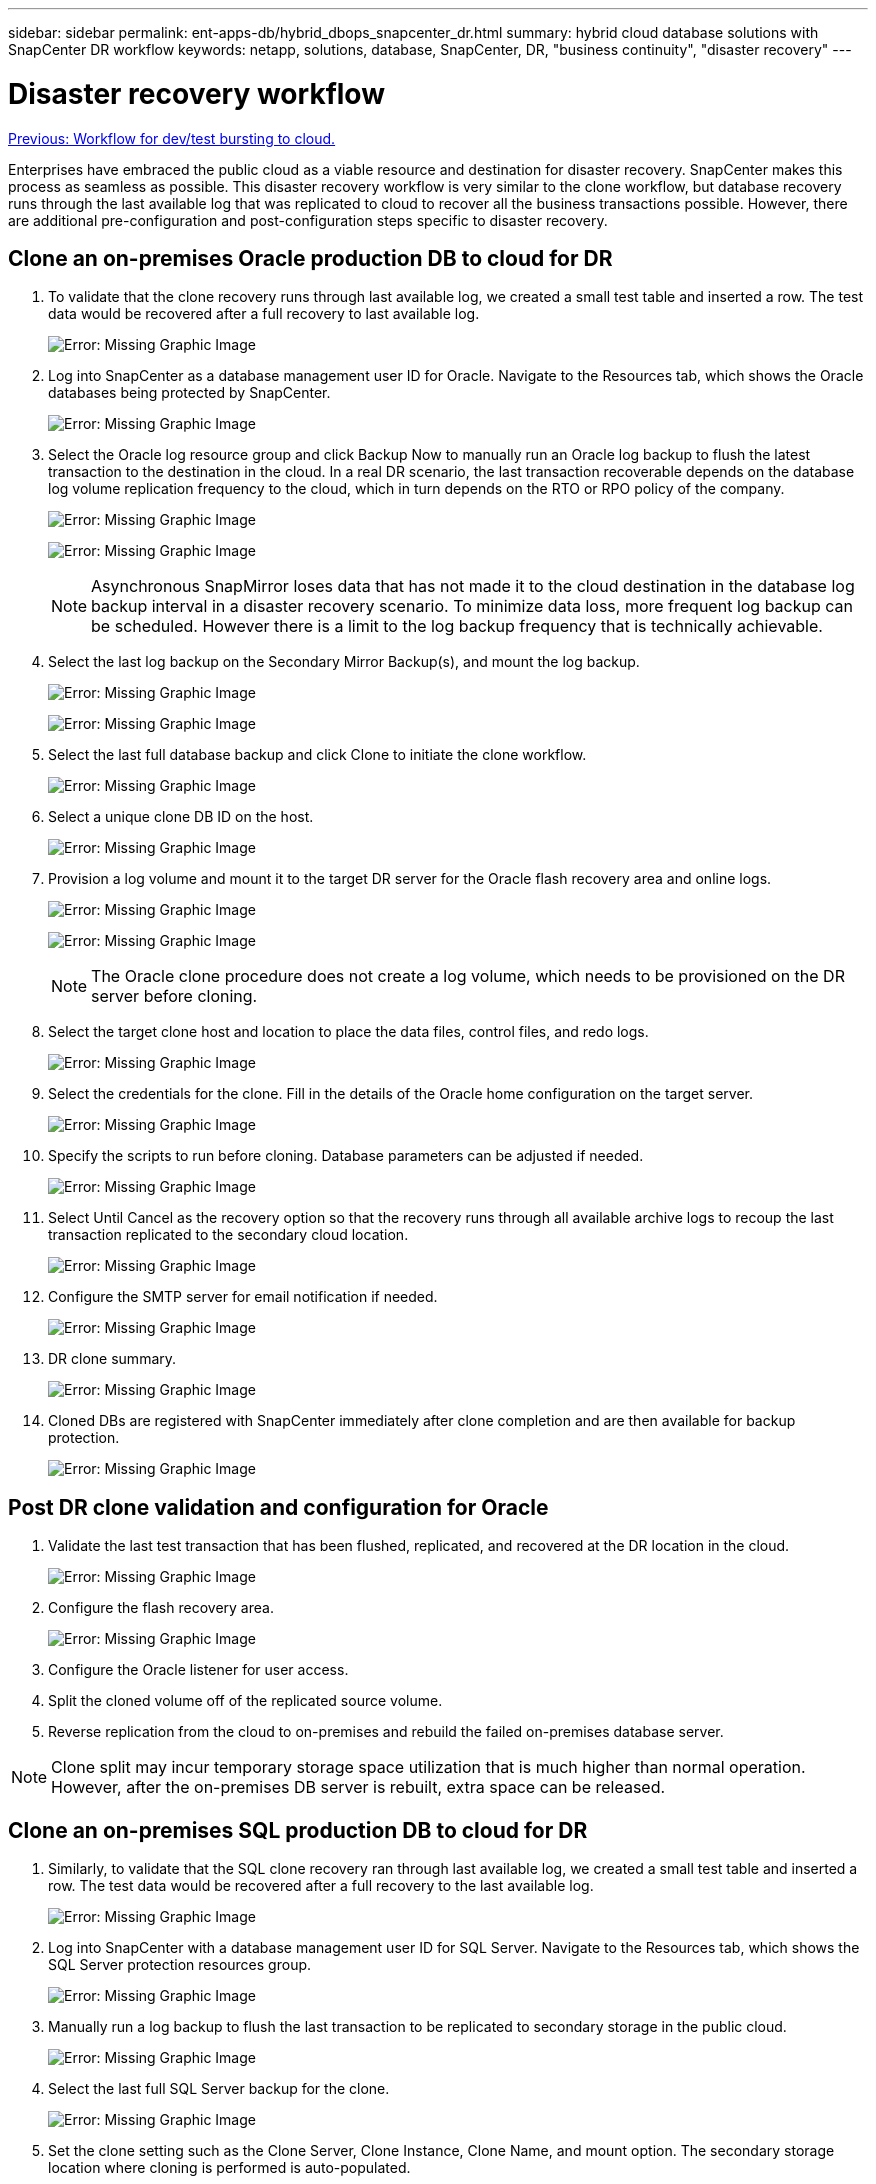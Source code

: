 ---
sidebar: sidebar
permalink: ent-apps-db/hybrid_dbops_snapcenter_dr.html
summary: hybrid cloud database solutions with SnapCenter DR workflow
keywords: netapp, solutions, database, SnapCenter, DR, "business continuity", "disaster recovery"
---

= Disaster recovery workflow
:hardbreaks:
:nofooter:
:icons: font
:linkattrs:
:table-stripes: odd
:imagesdir: ./../media/

link:hybrid_dbops_snapcenter_devtest.html[Previous: Workflow for dev/test bursting to cloud.]

Enterprises have embraced the public cloud as a viable resource and destination for disaster recovery. SnapCenter makes this process as seamless as possible. This disaster recovery workflow is very similar to the clone workflow, but database recovery runs through the last available log that was replicated to cloud to recover all the business transactions possible. However, there are additional pre-configuration and post-configuration steps specific to disaster recovery.

== Clone an on-premises Oracle production DB to cloud for DR

. To validate that the clone recovery runs through last available log, we created a small test table and inserted a row. The test data would be recovered after a full recovery to last available log.
+
image:snapctr_ora_dr_01.PNG[Error: Missing Graphic Image]

. Log into SnapCenter as a database management user ID for Oracle. Navigate to the Resources tab, which shows the Oracle databases being protected by SnapCenter.
+
image:snapctr_ora_dr_02.PNG[Error: Missing Graphic Image]

. Select the Oracle log resource group and click Backup Now to manually run an Oracle log backup to flush the latest transaction to the destination in the cloud. In a real DR scenario, the last transaction recoverable depends on the database log volume replication frequency to the cloud, which in turn depends on the RTO or RPO policy of the company.
+
image:snapctr_ora_dr_03.PNG[Error: Missing Graphic Image]
+
image:snapctr_ora_dr_04.PNG[Error: Missing Graphic Image]
+
[NOTE]
Asynchronous SnapMirror loses data that has not made it to the cloud destination in the database log backup interval in a disaster recovery scenario. To minimize data loss, more frequent log backup can be scheduled. However there is a limit to the log backup frequency that is technically achievable.

. Select the last log backup on the Secondary Mirror Backup(s), and mount the log backup.
+
image:snapctr_ora_dr_05.PNG[Error: Missing Graphic Image]
+
image:snapctr_ora_dr_06.PNG[Error: Missing Graphic Image]

. Select the last full database backup and click Clone to initiate the clone workflow.
+
image:snapctr_ora_dr_07.PNG[Error: Missing Graphic Image]

. Select a unique clone DB ID on the host.
+
image:snapctr_ora_dr_08.PNG[Error: Missing Graphic Image]

. Provision a log volume and mount it to the target DR server for the Oracle flash recovery area and online logs.
+
image:snapctr_ora_dr_09.PNG[Error: Missing Graphic Image]
+
image:snapctr_ora_dr_10.PNG[Error: Missing Graphic Image]
+
[NOTE]
The Oracle clone procedure does not create a log volume, which needs to be provisioned on the DR server before cloning.

. Select the target clone host and location to place the data files, control files, and redo logs.
+
image:snapctr_ora_dr_11.PNG[Error: Missing Graphic Image]

. Select the credentials for the clone. Fill in the details of the Oracle home configuration on the target server.
+
image:snapctr_ora_dr_12.PNG[Error: Missing Graphic Image]

. Specify the scripts to run before cloning. Database parameters can be adjusted if needed.
+
image:snapctr_ora_dr_13.PNG[Error: Missing Graphic Image]

. Select Until Cancel as the recovery option so that the recovery runs through all available archive logs to recoup the last transaction replicated to the secondary cloud location.
+
image:snapctr_ora_dr_14.PNG[Error: Missing Graphic Image]

. Configure the SMTP server for email notification if needed.
+
image:snapctr_ora_dr_15.PNG[Error: Missing Graphic Image]

. DR clone summary.
+
image:snapctr_ora_dr_16.PNG[Error: Missing Graphic Image]

. Cloned DBs are registered with SnapCenter immediately after clone completion and are then available for backup protection.
+
image:snapctr_ora_dr_16_1.PNG[Error: Missing Graphic Image]

== Post DR clone validation and configuration for Oracle

. Validate the last test transaction that has been flushed, replicated, and recovered at the DR location in the cloud.
+
image:snapctr_ora_dr_17.PNG[Error: Missing Graphic Image]

. Configure the flash recovery area.
+
image:snapctr_ora_dr_18.PNG[Error: Missing Graphic Image]

. Configure the Oracle listener for user access.

. Split the cloned volume off of the replicated source volume.

. Reverse replication from the cloud to on-premises and rebuild the failed on-premises database server.

[NOTE]
Clone split may incur temporary storage space utilization that is much higher than normal operation. However, after the on-premises DB server is rebuilt, extra space can be released.

== Clone an on-premises SQL production DB to cloud for DR

. Similarly, to validate that the SQL clone recovery ran through last available log, we created a small test table and inserted a row. The test data would be recovered after a full recovery to the last available log.
+
image:snapctr_sql_dr_01.PNG[Error: Missing Graphic Image]

. Log into SnapCenter with a database management user ID for SQL Server. Navigate to the Resources tab, which shows the SQL Server protection resources group.
+
image:snapctr_sql_dr_02.PNG[Error: Missing Graphic Image]

. Manually run a log backup to flush the last transaction to be replicated to secondary storage in the public cloud.
+
image:snapctr_sql_dr_03.PNG[Error: Missing Graphic Image]

. Select the last full SQL Server backup for the clone.
+
image:snapctr_sql_dr_04.PNG[Error: Missing Graphic Image]

. Set the clone setting such as the Clone Server, Clone Instance, Clone Name, and mount option. The secondary storage location where cloning is performed is auto-populated.
+
image:snapctr_sql_dr_05.PNG[Error: Missing Graphic Image]

. Select all log backups to be applied.
+
image:snapctr_sql_dr_06.PNG[Error: Missing Graphic Image]

. Specify any optional scripts to run before or after cloning.
+
image:snapctr_sql_dr_07.PNG[Error: Missing Graphic Image]

. Specify an SMTP server if email notification is desired.
+
image:snapctr_sql_dr_08.PNG[Error: Missing Graphic Image]

. DR clone summary. Cloned databases are immediately registered with SnapCenter and available for backup protection.
+
image:snapctr_sql_dr_09.PNG[Error: Missing Graphic Image]
+
image:snapctr_sql_dr_10.PNG[Error: Missing Graphic Image]

== Post DR clone validation and configuration for SQL

. Monitor clone job status.
+
image:snapctr_sql_dr_11.PNG[Error: Missing Graphic Image]

. Validate that last transaction has been replicated and recovered with all log file clones and recovery.
+
image:snapctr_sql_dr_12.PNG[Error: Missing Graphic Image]

. Configure a new SnapCenter log directory on the DR server for SQL Server log backup.

. Split the cloned volume off of the replicated source volume.

. Reverse replication from the cloud to on-premises and rebuild the failed on-premises database server.

== Where to go for help?
If you need help with this solution and use cases, please join the link:https://netapppub.slack.com/archives/C021R4WC0LC[NetApp Solution Automation community support Slack channel] and look for the solution-automation channel to post your questions or inquires.
